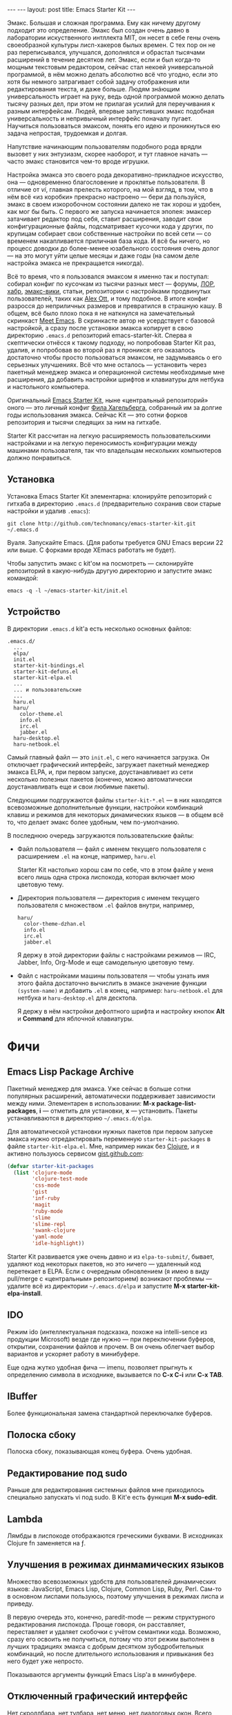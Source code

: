 #+OPTIONS: H:3 num:nil toc:nil \n:nil @:t ::t |:t ^:t -:t f:t *:t TeX:t LaTeX:nil skip:nil d:t tags:not-in-toc
#+STARTUP: SHOWALL INDENT
#+STARTUP: HIDESTARS
#+BEGIN_HTML
---
---
layout: post
title: Emacs Starter Kit
---
#+END_HTML

Эмакс. Большая и сложная программа. Ему как ничему другому подходит
это определение. Эмакс был создан очень давно в лаборатории
искуственного интллекта MIT, он несет в себе гены очень своеобразной
культуры лисп-хакеров былых времен. С тех пор он не раз переписывался,
улучшался, дополнялся и обрастал тысячами расширений в течение
десятков лет. Эмакс, если и был когда-то мощным текстовым редактором,
сейчас стал некоей универсальной программой, в нём можно делать
абсолютно всё что угодно, если это хотя бы немного затрагивает собой
задачу отображения или редактирования текста, и даже больше. Людям
знáющим универсальность играет на руку, ведь одной программой можно
делать тысячу разных дел, при этом не прилагая усилий для переучивания
к разным интерфейсам. Людей, впервые запустивших эмакс подобная
универсальность и непривычный интерфейс поначалу пугает. Научиться
пользоваться эмаксом, понять его идею и проникнуться ею задача
непростая, трудоемкая и долгая.

Напутствие начинающим пользователям подобного рода врядли вызовет у
них энтузиазм, скорее наоборот, и тут главное начать --- часто эмакс
становится чем-то вроде игрушки.

Настройка эмакса это своего рода декоративно-прикладное искусство, она
--- одновременно благословение и проклятье пользователя. В отличие от
/vi/, главная прелесть которого, на мой взгляд, в том, что в нём всё
«из коробки» прекрасно настроено --- бери да пользуйся, эмакс в своем
изкоробочном состоянии далеко не так хорош и удобен, как мог бы
быть. С первого же запуска начинается эпопея: эмаксер затачивает
редактор под себя, ставит расширения, заводит свои конфигурационные
файлы, подсматривает кусочки кода у других, по крупицам собирает свои
собственные настройки по всей сети --- со временем накапливается
приличная база кода. И всё бы ничего, но процесс доводки до
более-менее юзабельного состояния очень долог --- на это могут уйти
целые месяцы и даже годы (на самом деле настройка эмакса не
прекращается никогда).

Всё то время, что я пользовался эмаксом я именно так и поступал:
собирал конфиг по кусочкам из тысячи разных мест --- форумы, [[http://www.linux.org.ru][ЛОР]],
[[http://habrahabr.ru][хабр]], [[http://www.emacswiki.org/][эмакс-вики]], статьи, репозитории с настройками продвинутых
пользователей, таких как [[http://alexott.net/][Alex Ott]], и тому подобное. В итоге конфиг
разросся до неприличных размеров и превратился в страшную кашу. В
общем, всё было плохо пока я не наткнулся на замечательный скринкаст
[[http://peepcode.com/products/meet-emacs][Meet Emacs]]. В скринкасте автор не усердствует с базовой настройкой, а
сразу после установки эмакса копирует в свою директорию =.emacs.d=
репозиторий emacs-starter-kit. Сперва я скептически отнёсся к такому
подходу, но попробовав Starter Kit раз, удалив, и попробовав во второй
раз я проникся: его оказалось достаточно чтобы просто пользоваться
эмаксом, не задумываясь о его серьезных улучшениях. Всё что мне
осталось --- установить через пакетный менеджер эмакса и операционной
системы необходимые мне расширения, да добавить настройки шрифтов и
клавиатуры для нетбука и настольного компьютера.

Оригинальный [[http://github.com/technomancy/emacs-starter-kit/][Emacs Starter Kit]], ныне «центральный репозиторий» оного
 --- это личный конфиг [[http://technomancy.us][Фила Хагельберга]], собранный им за долгие годы
использования эмакса. Сейчас Kit --- это сотни форков репозитория и
тысячи следящих за ним на гитхабе.

Starter Kit рассчитан на легкую расширяемость пользовательскими
настройками и на легкую переносимость конфигурации между машинами
пользователя, так что владельцам нескольких компьютеров должно
понравиться.

** Установка

Установка Emacs Starter Kit элементарна: клонируйте репозиторий с
гитхаба в директорию =.emacs.d= (предварительно сохранив свои старые
настройки и удалив =.emacs=):

: git clone http://github.com/technomancy/emacs-starter-kit.git ~/.emacs.d

Вуаля. Запускайте Emacs. (Для работы требуется GNU Emacs версии 22 или
выше. С форками вроде XEmacs работать не будет).

Чтобы запустить эмакс с kit'ом на посмотреть --- склонируйте
репозиторий в какую-нибудь другую директорию и запустите эмакс
командой:

: emacs -q -l ~/emacs-starter-kit/init.el

** Устройство

В директории =.emacs.d= kit'а есть несколько основных файлов:

#+BEGIN_EXAMPLE
.emacs.d/
  ...
  elpa/
  init.el
  starter-kit-bindings.el
  starter-kit-defuns.el
  starter-kit-elpa.el
  ...
  ... и пользовательские
  ...
  haru.el
  haru/
    color-theme.el
    info.el
    irc.el
    jabber.el
  haru-desktop.el
  haru-netbook.el
#+END_EXAMPLE

Самый главный файл --- это =init.el=, с него начинается загрузка. Он
отключает графический интерфейс, загружает пакетный менеджер эмакса
ELPA, и, при первом запуске, доустанавливает из сети несколько
полезных пакетов (конечно, можно автоматически доустанавливать еще и
свои любимые пакеты).

Следующими подгружаются файлы =starter-kit-*.el= --- в них находятся
всевозможные дополнительные функции, настройки комбинаций клавиш и
режимов для некоторых динамических языков --- в общем всё то, что
делает эмакс более удобным, чем по-умолчанию.

В последнюю очередь загружаются пользовательские файлы:
-  Файл пользователя --- файл с именем текущего пользователя с
   расширением ~.el~ на конце, например, =haru.el=

   Starter Kit настолько хорош сам по себе, что в этом файле у меня всего
   лишь одна строка лиспокода, которая включает мою цветовую тему.

-  Директория пользователя --- директория с именем текущего
   пользователя с множеством ~.el~ файлов внутри, например,
   #+BEGIN_EXAMPLE
   haru/
     color-theme-dzhan.el
     info.el
     irc.el
     jabber.el
   #+END_EXAMPLE
   Я держу в этой директории файлы с настройками режимов --- IRC,
   Jabber, Info, Org-Mode и еще самодельную цветовую тему.

-  Файл с настройками машины пользователя --- чтобы узнать имя этого
   файла достаточно вычислить в эмаксе значение функции =(system-name)=
   и добавить ~.el~ в конец, например: ~haru-netbook.el~ для
   нетбука и ~haru-desktop.el~ для десктопа.

   Я держу в нём настройки дефолтного шрифта и настройку кнопок *Alt* и
   *Command* для яблочной клавиатуры.

* Фичи

** Emacs Lisp Package Archive

Пакетный менеджер для эмакса. Уже сейчас в больше сотни популярных
расширений, автоматически поддерживает зависимости между
ними. Элементарен в использовании: *M-x package-list-packages*, *i*
--- отметить для установки, *x* --- установить. Пакеты устанавливаются
в директорию =~/.emacs.d/elpa=.

Для автоматической установки нужных пакетов при первом запуске эмакса
нужно отредактировать переменную =starter-kit-packages= в файле
=starter-kit-elpa.el=. Мне, например никак без [[http://clojure.org][Clojure]], и я активно
пользуюсь сервисом [[http://gist.github.com/][gist.github.com]]:

#+BEGIN_SRC emacs-lisp
(defvar starter-kit-packages 
  (list 'clojure-mode
        'clojure-test-mode
        'css-mode
        'gist
        'inf-ruby
        'magit
        'ruby-mode
        'slime 
        'slime-repl
        'swank-clojure
        'yaml-mode
        'idle-highlight))
#+END_SRC

Starter Kit развивается уже очень давно и из =elpa-to-submit/=,
бывает, удаляют код некоторых пакетов, но это ничего --- удаленный код
перетекает в ELPA. Если с очередным обновлением (я имею в виду
pull/merge с «центральным» репозиторием) возникают проблемы --- удалите
всё из директории =~/.emacs.d/elpa= и запустите *M-x starter-kit-elpa-install*.

** IDO

Режим ido (интеллектуальная подсказка, похоже на intelli-sence из
продукции Microsoft) везде где нужно --- при переключении буферов,
открытии, сохранении файлов и прочем. В он очень облегчает выбор
вариантов и ускоряет работу в минибуфере.

Еще одна жутко удобная фича --- imenu, позволяет прыгнуть к определению
символа в исходнике, вызывается по *C-x C-i* или *C-x TAB*.

** IBuffer

Более функциональная замена стандартной переключалке буферов.

** Полоска сбоку

Полоска сбоку, показывающая конец буфера. Очень удобная.

** Редактирование под sudo

Раньше для редактирования системных файлов мне приходилось специально
запускать vi под sudo. В Kit'е есть функция *M-x sudo-edit*.

** Lambda

Лямбды в лиспокоде отображаются греческими буквами. В исходниках
Clojure fn заменяется на ƒ.

** Улучшения в режимах динмамических языков

Множество всевозможных удобств для пользователей динамических языков:
JavaScript, Emacs Lisp, Clojure, Common Lisp, Ruby, Perl. Сам-то в
основном лиспами пользуюсь, поэтому улучшения в режимах лиспа и
приведу.

В первую очередь это, конечно, paredit-mode --- режим структурного
редактирования лиспокода. Проще говоря, он расставляет, переставляет и
удаляет скобочки с учётом семантики кода. Возможно, сразу его освоить
не получиться, потому что этот режим выполнен в лучших традициях
эмакса с добрым десятком зубодробительных комбинаций, но после
длительного использования и привыкания без него будет уже непросто.

Показываются аргументы функций Emacs Lisp'а в минибуфере.

** Отключенный графический интерфейс

Нет скроллбара, нет тулбара, нет меню, нет диалоговых окон. Всего
этого нет, ибо принесено в жертву экономии движения. Графические
элементы управления требуют мышь, а чтобы дотянуться до мыши нужно
оторвать руку от клавиатуры, в случае меню еще потратить уйму времени
на поиск нужного пункта. От того, что эти элементы управления
отключены --- от пользователя не убудет --- функционал отключеных
элементов продублирован в интерфейсе. Во время редактирования если и
используются меню, то это меню текущих режимов, а они доступны в
полоске modeline. Скроллбар прекрасно заменяется стандартными
клавишами для перемещения по буферу и колёсиком мыши. Тулбар же просто
не нужен --- выполнить любое действие проще через кейбиндинг.

** Комбинации клавиш

Честно говоря, комбинации клавиш в Emacs Starter Kit мне не очень
нравятся, тем более, что они не сильно отличаются от стандартных. Так
что я приведу некоторые свои комбинации (которые можно найти в файле
=starter-kit-bindings.el= в [[http://github.com/zahardzhan/emacs-starter-kit][моём форке kit'а на гитхабе]].

Сперва, однако, стоит вспомнить о том, что Emacs --- древнейшая ныне
здравствующая и широко используемая софтина, и оригинальные сочетания
клавиш рассчитаны вовсе не на современные PC/Apple/... клавиатуры, а
на клавиатуры почивших 20 лет назад лисп-машин (например, в мануале по
Zmacs для Ti Explorer 1985 года можно найти те же самые комбинации,
что используются сейчас). Вспомнить и принять меры, иначе незадачливый
эмаксер рискует стать жертвой «синдрома эмаксового мизинца» --- из-за
активного использования клавиши *Control*, которую на современных
клавиатурах жуть как неудобно нажимать несколько сотен раз в час. Есть
много способов сохранить здоровье своих рук:

- Самый простой: поменять *Caps Lock* и *Control*. Если вы не
  счастливый обладатель Happy Hacking Keyboard --- меняйте, даже не
  думайте. Я пользуюсь Ubuntu --- в ней поменять не проблема --- ищите
  опцию в параметрах системы.

- Купить нормальную клавиатуру. Из нормальных мне известные, разве что
  эргономичная микрософтовская клава и клавиатуры Kinesis.

- Поменять кейбиндинги в эмаксе. Ибо большинство дефолтных --- не
  фонтан. Но особо усердствовать не стоит --- сочетания эмакса
  используются во многих местах, в первую очередь в bash и zsh.

Расскажу о некоторых своих комбинациях:
- C-m :: Альтернатива клавише *Enter*. Комбинация особенна полезна как
         окончание в цепочке, в которой все клавиши нажимаются вместе
         с *Control*'ом --- чтобы не отпускать его и тянуться к *Enter*,
         например я переключаюсь между буферами даже не отжимая
         *Control*: *C-Tab C-s C-s C-s C-m*.

         Еще это комбинация полезна как замена *M-x*: *C-x C-m*, если
         до альта долго тянуться.

- C-w :: Практически во всех эмуляторах терминалов эта клавиша удаляет
         слово слева от курсора, в эмаксе же она не делает ничего
         хорошего. Я забиндил на неё удаление слова назад и вырезание
         региона, если он выделен --- это очень удобно, *Backspace*
         практически не нужен. Ко всему, *M-w* копирует выделенный
         регион.
         
- C-g :: Забудьте об *Esc*. Если что-то пошло не так --- это клавиша
         универсальной отмены.

- C-q :: Замена *C-/*. Отмена редактирования. Таким образом ряд
         сочетаний, который в стандартных оконных системах расположен
         внизу --- *C-z, C-x, C-c* у меня переезжает наверх --- *C-q,
         C-w, M-w*. (Если кто подскажет как совместить эту клавишу с
         *C-g* --- буду очень благодарен).

- C-Tab :: Обычно я держу очень много буферов и часто между ними
         переключаюсь. Нажимать для этого /двумя руками/ *C-x b* —
         невероятная расточительность.

- S-Tab, C-S-Tab :: Переход на следующее/предыдущее окно. Быстро и удобно. Таким
         образом, три клавиши, расположенные вплотную одна-над-другой
         используются для переключения между буферами.

- C-x C-k :: Убивать буфер гораздо легче не отпуская клавишу
        *Control* --- так можно в /разы/ быстрее убить сразу несколько
        буферов.

- C-s, C-r :: Эти клавиши привязаны к поиску по регэкспу вперёд и
         назад. Помнится, один из авторов Макинтоша, Джеф Раскин,
         положил подобный поиск в основу интерфейса компьютера для
         работы с текстом Cannon Cat. Это конечно, не Cannon Cat, но
         тоже ничего.

         Эти клавиши используются не только для поиска в буфере, но и
         для перехода к следующему или предыдущему элементу в минибуфере в
         режиме ido --- для переключения между буферами или для поиска и
         открытия файла. И еще в режиме выделения региона.

- S-Space :: Очень умное автодополнение. Иногда достаточно просто раз
         пять нажать эту комбинацию и программа чудесным образом
         напишется сама.

- M-Space :: Переключение между языками. Две легко доступные, вплотную
         расположенные клавиши --- это лучший вариант.

- F3, F4, F4 :: Начало записи макроса, конец записи макроса, вызов
         макроса.
